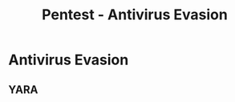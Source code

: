 :PROPERTIES:
:ID:       b4a0ece8-3121-4fbc-996c-b9c14eaa1262
:END:
#+title: Pentest - Antivirus Evasion
#+hugo_base_dir:../


* Antivirus Evasion
** YARA
